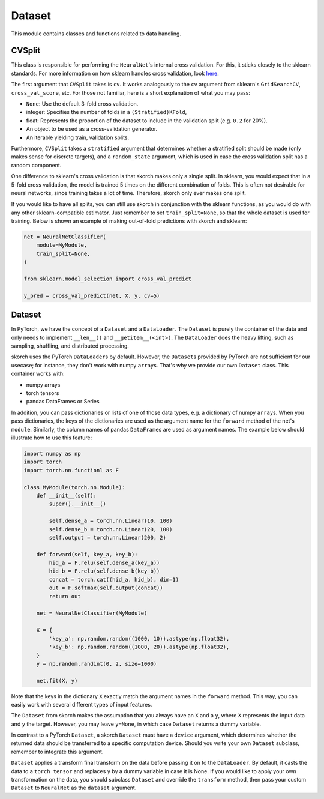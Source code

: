 =======
Dataset
=======

This module contains classes and functions related to data handling.


CVSplit
-------

This class is responsible for performing the ``NeuralNet``\'s internal
cross validation. For this, it sticks closely to the sklearn
standards. For more information on how sklearn handles cross
validation, look `here
<http://scikit-learn.org/stable/modules/cross_validation.html#cross-validation-iterators>`_.

The first argument that ``CVSplit`` takes is ``cv``. It works
analogously to the ``cv`` argument from sklearn\'s
``GridSearchCV``, ``cross_val_score``, etc. For those not familiar,
here is a short explanation of what you may pass:

- ``None``: Use the default 3-fold cross validation.
- integer: Specifies the number of folds in a ``(Stratified)KFold``,
- float: Represents the proportion of the dataset to include in the
  validation split (e.g. ``0.2`` for 20%).
- An object to be used as a cross-validation generator.
- An iterable yielding train, validation splits.

Furthermore, ``CVSplit`` takes a ``stratified`` argument that
determines whether a stratified split should be made (only makes sense
for discrete targets), and a ``random_state`` argument, which is used
in case the cross validation split has a random component.

One difference to sklearn\'s cross validation is that skorch
makes only a single split. In sklearn, you would expect that in a
5-fold cross validation, the model is trained 5 times on the different
combination of folds. This is often not desirable for neural networks,
since training takes a lot of time. Therefore, skorch only ever
makes one split.

If you would like to have all splits, you can still use skorch in
conjunction with the sklearn functions, as you would do with any
other sklearn\-compatible estimator. Just remember to set
``train_split=None``, so that the whole dataset is used for
training. Below is shown an example of making out-of-fold predictions
with skorch and sklearn:

.. code:: python

    net = NeuralNetClassifier(
        module=MyModule,
        train_split=None,
    )

    from sklearn.model_selection import cross_val_predict

    y_pred = cross_val_predict(net, X, y, cv=5)


Dataset
-------

In PyTorch, we have the concept of a ``Dataset`` and a
``DataLoader``. The ``Dataset`` is purely the container of the data
and only needs to implement ``__len__()`` and
``__getitem__(<int>)``. The ``DataLoader`` does the heavy lifting,
such as sampling, shuffling, and distributed processing.

skorch uses the PyTorch ``DataLoader``\s by default. However,
the ``Dataset``\s provided by PyTorch are not sufficient for our
usecase; for instance, they don't work with numpy
``array``\s. That's why we provide our own ``Dataset`` class. This
container works with:

- numpy arrays
- torch tensors
- pandas DataFrames or Series

In addition, you can pass dictionaries or lists of one of those data
types, e.g. a dictionary of numpy ``array``\s. When you pass
dictionaries, the keys of the dictionaries are used as the argument
name for the ``forward`` method of the net's ``module``. Similarly,
the column names of pandas ``DataFrame``\s are used as argument
names. The example below should illustrate how to use this feature:

.. code:: python

    import numpy as np
    import torch
    import torch.nn.functionl as F

    class MyModule(torch.nn.Module):
        def __init__(self):
            super().__init__()

            self.dense_a = torch.nn.Linear(10, 100)
            self.dense_b = torch.nn.Linear(20, 100)
            self.output = torch.nn.Linear(200, 2)

        def forward(self, key_a, key_b):
            hid_a = F.relu(self.dense_a(key_a))
            hid_b = F.relu(self.dense_b(key_b))
            concat = torch.cat((hid_a, hid_b), dim=1)
            out = F.softmax(self.output(concat))
            return out

	net = NeuralNetClassifier(MyModule)

	X = {
            'key_a': np.random.random((1000, 10)).astype(np.float32),
            'key_b': np.random.random((1000, 20)).astype(np.float32),
        }
        y = np.random.randint(0, 2, size=1000)

	net.fit(X, y)

Note that the keys in the dictionary ``X`` exactly match the argument
names in the ``forward`` method. This way, you can easily work with
several different types of input features.

The ``Dataset`` from skorch makes the assumption that you always
have an ``X`` and a ``y``, where ``X`` represents the input data and
``y`` the target. However, you may leave ``y=None``, in which case
``Dataset`` returns a dummy variable.

In contrast to a PyTorch ``Dataset``, a skorch ``Dataset``
must have a ``device`` argument, which determines whether the
returned data should be transferred to a specific computation device. 
Should you write your own ``Dataset`` subclass, remember to integrate 
this argument.

``Dataset`` applies a transform final transform on the data before
passing it on to the ``DataLoader``. By default, it casts the data to
a ``torch tensor`` and replaces ``y`` by a dummy variable in case it
is None. If you would like to apply your own transformation on the
data, you should subclass ``Dataset`` and override the ``transform``
method, then pass your custom ``Dataset`` to ``NeuralNet`` as the
``dataset`` argument.
